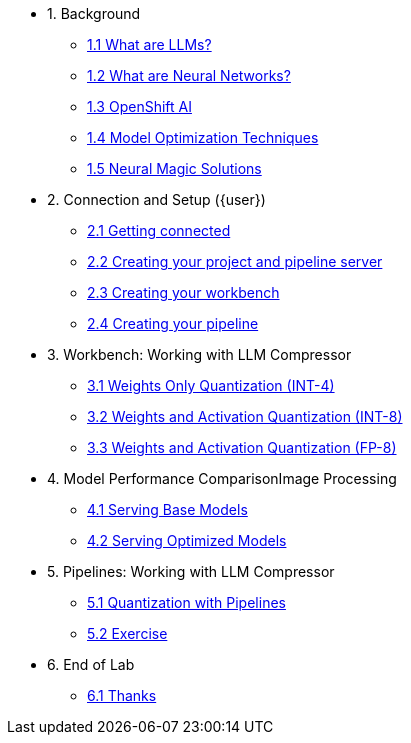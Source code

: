 * 1. Background
** xref:01-01-llms.adoc[1.1 What are LLMs?]
** xref:01-02-neural-networks.adoc[1.2 What are Neural Networks?]
** xref:01-03-openshift-ai.adoc[1.3 OpenShift AI]
** xref:01-04-model-optimization.adoc[1.4 Model Optimization Techniques]
** xref:01-05-nm.adoc[1.5 Neural Magic Solutions]

* 2. Connection and Setup ({user})
** xref:02-01-getting-connected.adoc[2.1 Getting connected]
** xref:02-02-creating-project.adoc[2.2 Creating your project and pipeline server]
** xref:02-03-creating-workbench.adoc[2.3 Creating your workbench]
** xref:02-04-creating-pipeline.adoc[2.4 Creating your pipeline]

* 3. Workbench: Working with LLM Compressor
** xref:03-01-int-4-quantization.adoc[3.1 Weights Only Quantization (INT-4)]
** xref:03-02-int-8-quantization.adoc[3.2 Weights and Activation Quantization (INT-8)]
** xref:03-03-fp-8-quantization.adoc[3.3 Weights and Activation Quantization (FP-8)]

* 4. Model Performance ComparisonImage Processing
** xref:04-01-base-model.adoc[4.1 Serving Base Models]
** xref:04-02-optimized-model.adoc[4.2 Serving Optimized Models]

* 5. Pipelines: Working with LLM Compressor
** xref:05-01-quantization-pipeline.adoc[5.1 Quantization with Pipelines]
** xref:05-02-quantization-pipeline-exercise.adoc[5.2 Exercise]

* 6. End of Lab
** xref:06-01-end-of-lab.adoc[6.1 Thanks]
